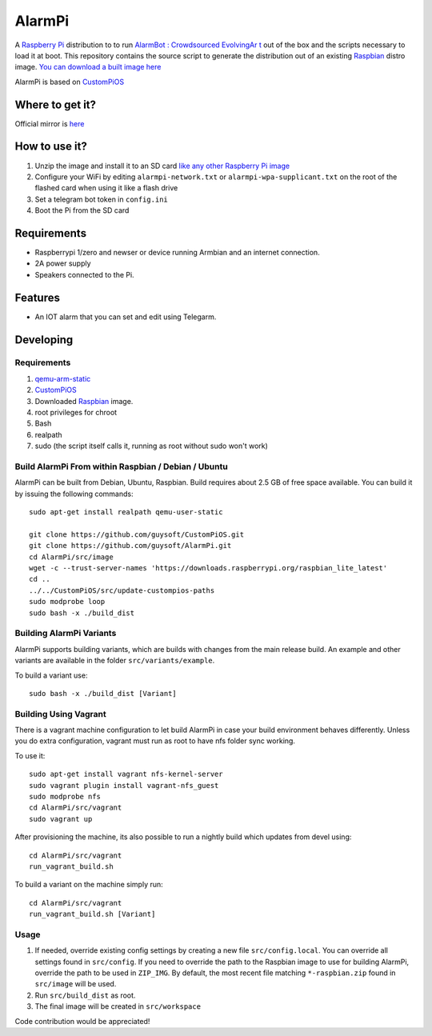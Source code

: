 AlarmPi
=======

A `Raspberry Pi <http://www.raspberrypi.org/>`_ distribution to to run `AlarmBot : Crowdsourced EvolvingAr t <https://github.com/guysoft/AlarmBot>`_ out of the box and the scripts necessary to load it at boot. This repository contains the source script to generate the distribution out of an existing `Raspbian <http://www.raspbian.org/>`_ distro image. `You can download a built image here <http://unofficialpi.org/Distros/AlarmPi>`_

AlarmPi is based on `CustomPiOS <https://github.com/guysoft/CustomPiOS>`_

Where to get it?
----------------

Official mirror is `here <http://unofficialpi.org/Distros/AlarmPi>`_


How to use it?
--------------

#. Unzip the image and install it to an SD card `like any other Raspberry Pi image <https://www.raspberrypi.org/documentation/installation/installing-images/README.md>`_
#. Configure your WiFi by editing ``alarmpi-network.txt`` or ``alarmpi-wpa-supplicant.txt`` on the root of the flashed card when using it like a flash drive
#. Set a telegram bot token in ``config.ini``
#. Boot the Pi from the SD card


Requirements
------------
* Raspberrypi 1/zero and newser or device running Armbian and an internet connection.
* 2A power supply
* Speakers connected to the Pi.


Features
--------

* An IOT alarm that you can set and edit using Telegarm.

Developing
----------

Requirements
~~~~~~~~~~~~

#. `qemu-arm-static <http://packages.debian.org/sid/qemu-user-static>`_
#. `CustomPiOS <https://github.com/guysoft/CustomPiOS>`_
#. Downloaded `Raspbian <http://www.raspbian.org/>`_ image.
#. root privileges for chroot
#. Bash
#. realpath
#. sudo (the script itself calls it, running as root without sudo won't work)

Build AlarmPi From within Raspbian / Debian / Ubuntu
~~~~~~~~~~~~~~~~~~~~~~~~~~~~~~~~~~~~~~~~~~~~~~~~~~~~~~~~~~~~

AlarmPi can be built from Debian, Ubuntu, Raspbian.
Build requires about 2.5 GB of free space available.
You can build it by issuing the following commands::

    sudo apt-get install realpath qemu-user-static
    
    git clone https://github.com/guysoft/CustomPiOS.git
    git clone https://github.com/guysoft/AlarmPi.git
    cd AlarmPi/src/image
    wget -c --trust-server-names 'https://downloads.raspberrypi.org/raspbian_lite_latest'
    cd ..
    ../../CustomPiOS/src/update-custompios-paths
    sudo modprobe loop
    sudo bash -x ./build_dist
    
Building AlarmPi Variants
~~~~~~~~~~~~~~~~~~~~~~~~~~~~~~~~~

AlarmPi supports building variants, which are builds with changes from the main release build. An example and other variants are available in the folder ``src/variants/example``.

To build a variant use::

    sudo bash -x ./build_dist [Variant]
    
Building Using Vagrant
~~~~~~~~~~~~~~~~~~~~~~
There is a vagrant machine configuration to let build AlarmPi in case your build environment behaves differently. Unless you do extra configuration, vagrant must run as root to have nfs folder sync working.

To use it::

    sudo apt-get install vagrant nfs-kernel-server
    sudo vagrant plugin install vagrant-nfs_guest
    sudo modprobe nfs
    cd AlarmPi/src/vagrant
    sudo vagrant up

After provisioning the machine, its also possible to run a nightly build which updates from devel using::

    cd AlarmPi/src/vagrant
    run_vagrant_build.sh
    
To build a variant on the machine simply run::

    cd AlarmPi/src/vagrant
    run_vagrant_build.sh [Variant]

Usage
~~~~~

#. If needed, override existing config settings by creating a new file ``src/config.local``. You can override all settings found in ``src/config``. If you need to override the path to the Raspbian image to use for building AlarmPi, override the path to be used in ``ZIP_IMG``. By default, the most recent file matching ``*-raspbian.zip`` found in ``src/image`` will be used.
#. Run ``src/build_dist`` as root.
#. The final image will be created in ``src/workspace``

Code contribution would be appreciated!

